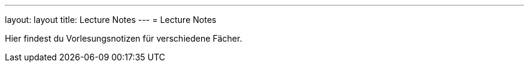 ---
layout: layout
title: Lecture Notes
---
= Lecture Notes

Hier findest du Vorlesungsnotizen für verschiedene Fächer.

